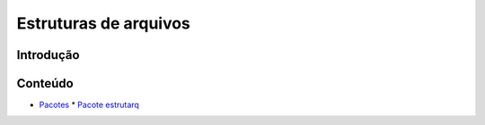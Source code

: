 
Estruturas de arquivos
**********************


Introdução
==========


Conteúdo
========

*   `Pacotes <wiki/Modules>`_
    *   `Pacote estrutarq <wiki/Estrutarq>`_